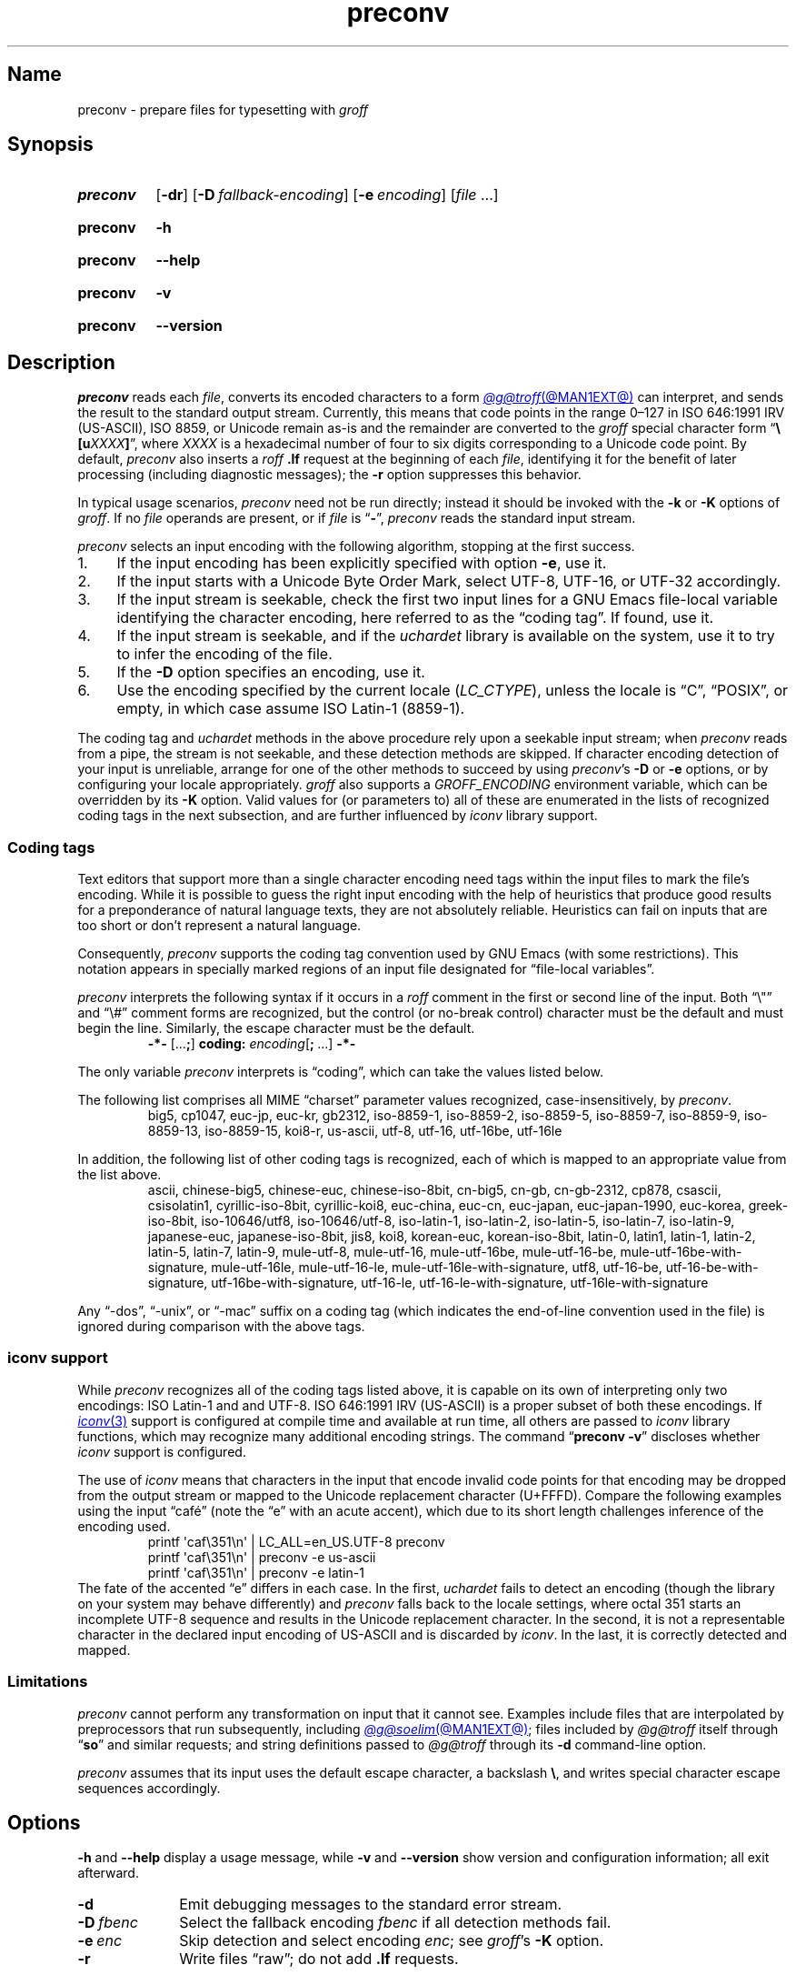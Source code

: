 .TH preconv @MAN1EXT@ "@MDATE@" "groff @VERSION@"
.SH Name
preconv \- prepare files for typesetting with
.I groff
.
.
.\" ====================================================================
.\" Legal Terms
.\" ====================================================================
.\"
.\" Copyright (C) 2006-2024 Free Software Foundation, Inc.
.\"
.\" Permission is granted to make and distribute verbatim copies of this
.\" manual provided the copyright notice and this permission notice are
.\" preserved on all copies.
.\"
.\" Permission is granted to copy and distribute modified versions of
.\" this manual under the conditions for verbatim copying, provided that
.\" the entire resulting derived work is distributed under the terms of
.\" a permission notice identical to this one.
.\"
.\" Permission is granted to copy and distribute translations of this
.\" manual into another language, under the above conditions for
.\" modified versions, except that this permission notice may be
.\" included in translations approved by the Free Software Foundation
.\" instead of in the original English.
.
.
.\" Save and disable compatibility mode (for, e.g., Solaris 10/11).
.do nr *groff_preconv_1_man_C \n[.cp]
.cp 0
.
.\" Define fallback for groff 1.23's MR macro if the system lacks it.
.nr do-fallback 0
.if !\n(.f           .nr do-fallback 1 \" mandoc
.if  \n(.g .if !d MR .nr do-fallback 1 \" older groff
.if !\n(.g           .nr do-fallback 1 \" non-groff *roff
.if \n[do-fallback]  \{\
.  de MR
.    ie \\n(.$=1 \
.      I \%\\$1
.    el \
.      IR \%\\$1 (\\$2)\\$3
.  .
.\}
.rr do-fallback
.
.
.\" ====================================================================
.SH Synopsis
.\" ====================================================================
.
.SY preconv
.RB [ \-dr ]
.RB [ \-D\~\c
.IR fallback-encoding ]
.RB [ \-e\~\c
.IR encoding ]
.RI [ file\~ .\|.\|.]
.YS
.
.
.P
.SY preconv
.B \-h
.YS
.
.SY preconv
.B \-\-help
.YS
.
.
.P
.SY preconv
.B \-v
.YS
.
.SY preconv
.B \%\-\-version
.YS
.
.
.\" ====================================================================
.SH Description
.\" ====================================================================
.
.I \%preconv
reads each
.IR file ,
converts its encoded characters to a form
.MR @g@troff @MAN1EXT@
can interpret,
and sends the result to the standard output stream.
.
Currently,
this means that code points in the range 0\[en]127
in
ISO 646:1991 IRV (US-ASCII),
ISO\~8859,
or Unicode
remain as-is and the remainder are converted to the
.I groff
special character form
.RB \[lq] \[rs][\c
.BI u XXXX ]\c
\[rq],
where
.I XXXX
is a hexadecimal number of four to six digits corresponding to a Unicode
code point.
.
By default,
.I \%preconv
also inserts a
.I roff
.B .lf
request at the beginning of each
.IR file ,
identifying it for the benefit of later processing
(including diagnostic messages);
the
.B \-r
option suppresses this behavior.
.
.
.PP
In typical usage scenarios,
.I \%preconv
need not be run directly;
instead it should be invoked with the
.B \-k
or
.B \-K
options of
.IR groff .
.
If no
.I file
operands are present,
or if
.I file
is
.RB \[lq] \- \[rq],
.I \%preconv
reads the standard input stream.
.
.
.PP
.I \%preconv
selects an input encoding with the following algorithm,
stopping at the first success.
.
.
.IP 1. 4n \" "1." + 2n
If the input encoding has been explicitly specified with option
.BR \-e ,
use it.
.
.
.IP 2.
If the input starts with a Unicode Byte Order Mark,
select UTF-8,
UTF-16,
or UTF-32 accordingly.
.
.
.IP 3.
If the input stream is seekable,
check the first two input lines for a GNU\~Emacs file-local variable
identifying the character encoding,
here referred to as the \[lq]coding tag\[rq].
.
If found,
use it.
.
.
.IP 4.
If the input stream is seekable,
and if the
.I uchardet
library is available on the system,
use it to try to infer the encoding of the file.
.
.
.IP 5.
If the
.B \-D
option specifies an encoding,
use it.
.
.
.IP 6.
Use the encoding specified by the current locale
.RI ( LC_CTYPE ),
unless the locale is
\[lq]C\[rq],
\[lq]POSIX\[rq],
or empty,
in which case assume ISO\~Latin-1
(8859-1).
.
.
.PP
The coding tag and
.I uchardet
methods in the above procedure rely upon a seekable input stream;
when
.I \%preconv
reads from a pipe,
the stream is not seekable,
and these detection methods are skipped.
.
If character encoding detection of your input is unreliable,
arrange for one of the other methods to succeed by using
.IR \%preconv 's
.B \-D
or
.B \-e
options,
or by configuring your locale appropriately.
.
.I groff
also supports a
.I \%GROFF_ENCODING
environment variable,
which can be overridden by its
.B \-K
option.
.
Valid values for
(or parameters to)
all of these are enumerated in the lists of recognized coding tags in
the next subsection,
and are further influenced by
.I iconv
library support.
.
.
.\" ====================================================================
.SS "Coding tags"
.\" ====================================================================
.
Text editors that support more than a single character encoding need
tags within the input files to mark the file's encoding.
.
While it is possible to guess the right input encoding with the help of
heuristics that produce good results for a preponderance of natural
language texts,
they are not absolutely reliable.
.
Heuristics can fail on inputs that are too short or don't represent a
natural language.
.
.
.PP
Consequently,
.I \%preconv
supports the coding tag convention used by GNU\~Emacs
(with some restrictions).
.
This notation appears in specially marked regions of an input file
designated for \[lq]file-local variables\[rq].
.
.
.br
.ne 4v
.P
.I \%preconv
interprets the following syntax if it occurs in a
.I roff
comment
in the first or second line of the input.
.
Both \[lq]\^\[rs]"\^\[rq] and \[lq]\^\[rs]#\^\[rq] comment forms are
recognized,
but the control
(or no-break control)
character must be the default and must begin the line.
.
Similarly,
the escape character must be the default.
.
.
.RS
.EX
.B \-*\- \c
.RB [.\|.\|. ; ]\~\c
.B coding: \c
.I encoding\c
.RB [ ;\~ .\|.\|.\&]\~\c
.B \-*\-
.EE
.RE
.
.
.PP
The only variable
.I \%preconv
interprets is \[lq]coding\[rq],
which can take the values listed below.
.
.
.PP
The following list comprises all MIME \[lq]charset\[rq] parameter values
recognized,
case-insensitively,
by
.IR \%preconv .
.
.RS
\%big5,
\%cp1047,
\%euc\-jp,
\%euc\-kr,
\%gb2312,
\%iso\-8859\-1,
\%iso\-8859\-2,
\%iso\-8859\-5,
\%iso\-8859\-7,
\%iso\-8859\-9,
\%iso\-8859\-13,
\%iso\-8859\-15,
\%koi8\-r,
\%us\-ascii,
\%utf\-8,
\%utf\-16,
\%utf\-16be,
\%utf\-16le
.RE
.
.
.PP
In addition,
the following list of other coding tags is recognized,
each of which is mapped to an appropriate value from the list above.
.
.RS
\%ascii,
\%chinese\-big5,
\%chinese\-euc,
\%chinese\-iso\-8bit,
\%cn\-big5,
\%cn\-gb,
\%cn\-gb\-2312,
\%cp878,
\%csascii,
\%csisolatin1,
\%cyrillic\-iso\-8bit,
\%cyrillic\-koi8,
\%euc\-china,
\%euc\-cn,
\%euc\-japan,
\%euc\-japan\-1990,
\%euc\-korea,
\%greek\-iso\-8bit,
\%iso\-10646/utf8,
\%iso\-10646/utf\-8,
\%iso\-latin\-1,
\%iso\-latin\-2,
\%iso\-latin\-5,
\%iso\-latin\-7,
\%iso\-latin\-9,
\%japanese\-euc,
\%japanese\-iso\-8bit,
\%jis8,
\%koi8,
\%korean\-euc,
\%korean\-iso\-8bit,
\%latin\-0,
\%latin1,
\%latin\-1,
\%latin\-2,
\%latin\-5,
\%latin\-7,
\%latin\-9,
\%mule\-utf\-8,
\%mule\-utf\-16,
\%mule\-utf\-16be,
\%mule\-utf\-16\-be,
\%mule\-utf\-16be\-with\-signature,
\%mule\-utf\-16le,
\%mule\-utf\-16\-le,
\%mule\-utf\-16le\-with\-signature,
\%utf8,
\%utf\-16\-be,
\%utf\-16\-be\-with\-signature,
\%utf\-16be\-with\-signature,
\%utf\-16\-le,
\%utf\-16\-le\-with\-signature,
\%utf\-16le\-with\-signature
.RE
.
.
.PP
Any
\[lq]\-dos\[rq],
\[lq]\-unix\[rq],
or
\[lq]\-mac\[rq]
suffix on a coding tag
(which indicates the end-of-line convention used in the file)
is ignored during comparison with the above tags.
.
.
.\" ====================================================================
.SS "\f[I]iconv\f[] support"
.\" ====================================================================
.
While
.I \%preconv
recognizes all of the coding tags listed above,
it is capable on its own of interpreting only two encodings:
ISO\~Latin-1 and and UTF-8.
.
ISO\~646:1991\~IRV (US-ASCII)
is a proper subset of both these encodings.
.
If
.MR iconv 3
support is configured at compile time and available at run time,
all others are passed to
.I iconv
library functions,
which may recognize many additional encoding strings.
.
The command
.RB \[lq] \%preconv\~\-v \[rq]
discloses whether
.I iconv
support is configured.
.
.
.PP
The use of
.I iconv
means that characters in the input that encode invalid code points for
that encoding may be dropped from the output stream or mapped to the
Unicode replacement character
(U+FFFD).
.
Compare the following examples using the input \[lq]caf\['e]\[rq]
(note the \[lq]e\[rq] with an acute accent),
which due to its short length challenges inference of the encoding used.
.
.RS
.EX
printf \[aq]caf\[rs]351\[rs]n\[aq] | LC_ALL=en_US.UTF\-8 preconv
printf \[aq]caf\[rs]351\[rs]n\[aq] | preconv \-e us\-ascii
printf \[aq]caf\[rs]351\[rs]n\[aq] | preconv \-e latin\-1
.EE
.RE
.
The fate of the accented \[lq]e\[rq] differs in each case.
.
In the first,
.I uchardet
fails to detect an encoding
(though the library on your system may behave differently)
and
.I \%preconv
falls back to the locale settings,
where octal 351 starts an incomplete UTF-8 sequence and results in the
Unicode replacement character.
.
In the second,
it is not a representable character in the declared input encoding of
US-ASCII and is discarded by
.IR iconv .
.
In the last,
it is correctly detected and mapped.
.
.
.\" ====================================================================
.SS Limitations
.\" ====================================================================
.
.I \%preconv
cannot perform any transformation on input that it cannot see.
.
Examples include files that are interpolated by preprocessors that run
subsequently,
including
.MR @g@soelim @MAN1EXT@ ;
files included by
.I @g@troff
itself through
.RB \[lq] so \[rq]
and similar requests;
and string definitions passed to
.I @g@troff
through its
.B \-d
command-line option.
.
.
.P
.I \%preconv
assumes that its input uses the default escape character,
a backslash
.BR \[rs] ,
and writes special character escape sequences accordingly.
.
.
.\" ====================================================================
.SH Options
.\" ====================================================================
.
.B \-h
and
.B \-\-help
display a usage message,
while
.B \-v
and
.B \%\-\-version
show version and configuration information;
all exit afterward.
.
.
.TP 10n \" "-D fbenc" + 2n
.B \-d
Emit debugging messages to the standard error stream.
.
.
.TP
.BI \-D\~ fbenc
Select the fallback encoding
.I fbenc
if all detection methods fail.
.
.
.TP
.BI \-e\~ enc
Skip detection and select encoding
.IR enc ;
see
.IR groff 's
.B \-K
option.
.
.
.TP
.B \-r
Write files \[lq]raw\[rq];
do not add
.B .lf
requests.
.
.
.\" ====================================================================
.SH "See also"
.\" ====================================================================
.
.MR groff @MAN1EXT@ ,
.MR iconv 3 ,
.MR locale 7
.
.
.\" Restore compatibility mode (for, e.g., Solaris 10/11).
.cp \n[*groff_preconv_1_man_C]
.do rr *groff_preconv_1_man_C
.
.
.\" Local Variables:
.\" fill-column: 72
.\" mode: nroff
.\" End:
.\" vim: set filetype=groff textwidth=72:

